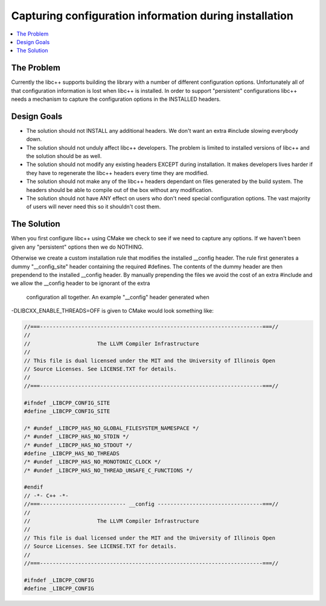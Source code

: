 =======================================================
Capturing configuration information during installation
=======================================================

.. contents::
   :local:

The Problem
===========

Currently the libc++ supports building the library with a number of different
configuration options.  Unfortunately all of that configuration information is
lost when libc++ is installed. In order to support "persistent"
configurations libc++ needs a mechanism to capture the configuration options
in the INSTALLED headers.


Design Goals
============

* The solution should not INSTALL any additional headers. We don't want an extra
  #include slowing everybody down.

* The solution should not unduly affect libc++ developers. The problem is limited
  to installed versions of libc++ and the solution should be as well.

* The solution should not modify any existing headers EXCEPT during installation.
  It makes developers lives harder if they have to regenerate the libc++ headers
  every time they are modified.

* The solution should not make any of the libc++ headers dependant on
  files generated by the build system. The headers should be able to compile
  out of the box without any modification.

* The solution should not have ANY effect on users who don't need special
  configuration options. The vast majority of users will never need this so it
  shouldn't cost them.


The Solution
============

When you first configure libc++ using CMake we check to see if we need to
capture any options. If we haven't been given any "persistent" options then
we do NOTHING.

Otherwise we create a custom installation rule that modifies the installed __config
header. The rule first generates a dummy "__config_site" header containing the required
#defines. The contents of the dummy header are then prependend to the installed
__config header. By manually prepending the files we avoid the cost of an
extra #include and we allow the __config header to be ignorant of the extra
 configuration all together. An example "__config" header generated when
-DLIBCXX_ENABLE_THREADS=OFF is given to CMake would look something like:

.. code-block:: cpp

  //===----------------------------------------------------------------------===//
  //
  //                     The LLVM Compiler Infrastructure
  //
  // This file is dual licensed under the MIT and the University of Illinois Open
  // Source Licenses. See LICENSE.TXT for details.
  //
  //===----------------------------------------------------------------------===//

  #ifndef _LIBCPP_CONFIG_SITE
  #define _LIBCPP_CONFIG_SITE

  /* #undef _LIBCPP_HAS_NO_GLOBAL_FILESYSTEM_NAMESPACE */
  /* #undef _LIBCPP_HAS_NO_STDIN */
  /* #undef _LIBCPP_HAS_NO_STDOUT */
  #define _LIBCPP_HAS_NO_THREADS
  /* #undef _LIBCPP_HAS_NO_MONOTONIC_CLOCK */
  /* #undef _LIBCPP_HAS_NO_THREAD_UNSAFE_C_FUNCTIONS */

  #endif
  // -*- C++ -*-
  //===--------------------------- __config ---------------------------------===//
  //
  //                     The LLVM Compiler Infrastructure
  //
  // This file is dual licensed under the MIT and the University of Illinois Open
  // Source Licenses. See LICENSE.TXT for details.
  //
  //===----------------------------------------------------------------------===//

  #ifndef _LIBCPP_CONFIG
  #define _LIBCPP_CONFIG
